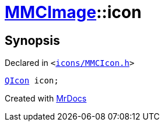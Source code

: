 [#MMCImage-icon]
= xref:MMCImage.adoc[MMCImage]::icon
:relfileprefix: ../
:mrdocs:


== Synopsis

Declared in `&lt;https://github.com/PrismLauncher/PrismLauncher/blob/develop/launcher/icons/MMCIcon.h#L43[icons&sol;MMCIcon&period;h]&gt;`

[source,cpp,subs="verbatim,replacements,macros,-callouts"]
----
xref:QIcon.adoc[QIcon] icon;
----



[.small]#Created with https://www.mrdocs.com[MrDocs]#
